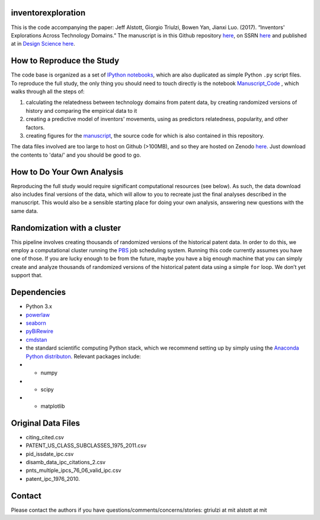 inventorexploration
====
This is the code accompanying the paper:
Jeff Alstott, Giorgio Triulzi, Bowen Yan, Jianxi Luo. (2017). “Inventors' Explorations Across Technology Domains.” 
The manuscript is in this Github repository `here`__, on SSRN `here`__ and published at in `Design Science`__ `here`__.

__ https://github.com/jeffalstott/inventorexploration/raw/master/manuscript/Alstott_et_al_PDF.pdf
__ https://papers.ssrn.com/sol3/papers.cfm?abstract_id=2936709
__ http://www.designsciencejournal.org/
__ https://www.cambridge.org/core/journals/design-science/article/inventors-explorations-across-technology-domains/3C482E49E40A6550975B2D8221532A39

How to Reproduce the Study
====
The code base is organized as a set of `IPython notebooks`__, which are also duplicated as simple Python ``.py`` script files. To reproduce the full study, the only thing you should need to touch directly is the notebook `Manuscript_Code`__ , which walks through all the steps of:

1. calculating the relatedness between technology domains from patent data, by creating randomized versions of history and comparing the empirical data to it
2. creating a predictive model of inventors' movements, using as predictors relatedness, popularity, and other factors.
3. creating figures for the `manuscript`__, the source code for which is also contained in this repository.

__ http://ipython.org/notebook.html
__ https://github.com/jeffalstott/inventorexploration/blob/master/src/Manuscript_Code.ipynb
__ https://papers.ssrn.com/sol3/papers.cfm?abstract_id=2936709

The data files involved are too large to host on Github (>100MB), and so they are hosted on Zenodo `here`__. Just download the contents to 'data/' and you should be good to go. 

__ https://zenodo.org/record/1035458

How to Do Your Own Analysis
====
Reproducing the full study would require significant computational resources (see below). As such, the data download also includes final versions of the data, which will allow to you to recreate just the final analyses described in the manuscript. This would also be a sensible starting place for doing your own analysis, answering new questions with the same data.

Randomization with a cluster
====
This pipeline involves creating thousands of randomized versions of the historical patent data. In order to do this, we employ a computational cluster running the `PBS`__ job scheduling system. Running this code currently assumes you have one of those. If you are lucky enough to be from the future, maybe you have a big enough machine that you can simply create and analyze thousands of randomized versions of the historical patent data using a simple ``for`` loop. We don’t yet support that.

__ https://en.wikipedia.org/wiki/Portable_Batch_System


Dependencies
====
- Python 3.x
- `powerlaw`__
- `seaborn`__
- `pyBiRewire`__
- `cmdstan`__
- the standard scientific computing Python stack, which we recommend setting up by simply using the `Anaconda Python distributon`__. Relevant packages include:
- - numpy
- - scipy
- - matplotlib

__ https://github.com/jeffalstott/powerlaw
__ http://stanford.edu/~mwaskom/software/seaborn/
__ https://github.com/andreagobbi/pyBiRewire
__ http://mc-stan.org/interfaces/cmdstan
__ http://docs.continuum.io/anaconda/index

Original Data Files
====
- citing_cited.csv
- PATENT_US_CLASS_SUBCLASSES_1975_2011.csv
- pid_issdate_ipc.csv
- disamb_data_ipc_citations_2.csv
- pnts_multiple_ipcs_76_06_valid_ipc.csv
- patent_ipc_1976_2010.

Contact
====
Please contact the authors if you have questions/comments/concerns/stories:
gtriulzi at mit
alstott at mit
